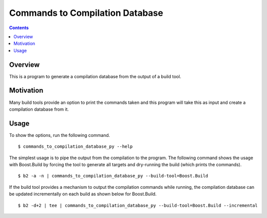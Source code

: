 Commands to Compilation Database
================================

.. contents::

Overview
--------

This is a program to generate a compilation database from the output
of a build tool.

Motivation
----------

Many build tools provide an option to print the commands taken and
this program will take this as input and create a compilation database
from it.

Usage
-----

To show the options, run the following command.

::

   $ commands_to_compilation_database_py --help

The simplest usage is to pipe the output from the compilation to the
program.  The following command shows the usage with Boost.Build by
forcing the tool to generate all targets and dry-running the build
(which prints the commands).

::

   $ b2 -a -n | commands_to_compilation_database_py --build-tool=Boost.Build

If the build tool provides a mechanism to output the compilation
commands while running, the compilation database can be updated
incrementally on each build as shown below for Boost.Build.

::

   $ b2 -d+2 | tee | commands_to_compilation_database_py --build-tool=Boost.Build --incremental
